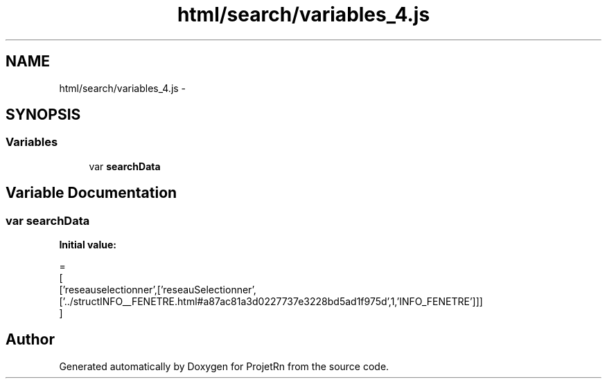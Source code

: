 .TH "html/search/variables_4.js" 3 "Fri May 25 2018" "ProjetRn" \" -*- nroff -*-
.ad l
.nh
.SH NAME
html/search/variables_4.js \- 
.SH SYNOPSIS
.br
.PP
.SS "Variables"

.in +1c
.ti -1c
.RI "var \fBsearchData\fP"
.br
.in -1c
.SH "Variable Documentation"
.PP 
.SS "var searchData"
\fBInitial value:\fP
.PP
.nf
=
[
  ['reseauselectionner',['reseauSelectionner',['\&.\&./structINFO__FENETRE\&.html#a87ac81a3d0227737e3228bd5ad1f975d',1,'INFO_FENETRE']]]
]
.fi
.SH "Author"
.PP 
Generated automatically by Doxygen for ProjetRn from the source code\&.
